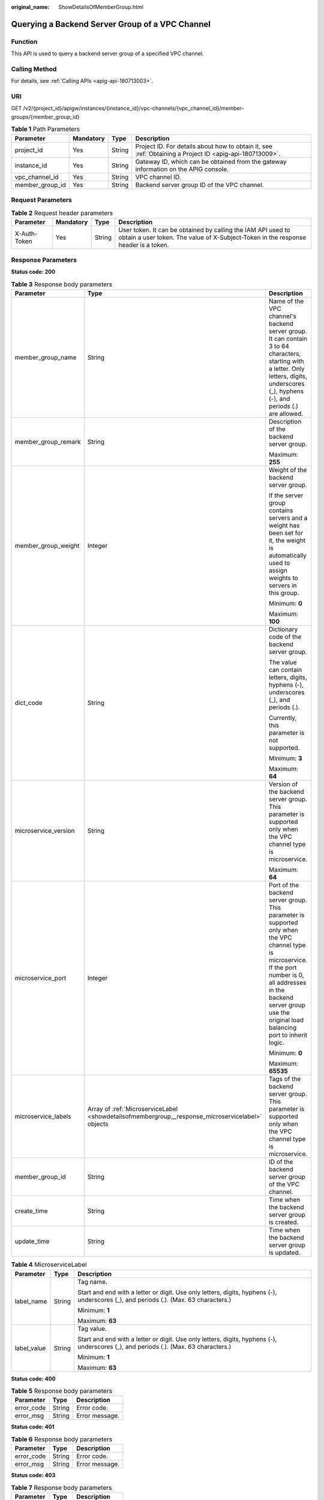 :original_name: ShowDetailsOfMemberGroup.html

.. _ShowDetailsOfMemberGroup:

Querying a Backend Server Group of a VPC Channel
================================================

Function
--------

This API is used to query a backend server group of a specified VPC channel.

Calling Method
--------------

For details, see :ref:`Calling APIs <apig-api-180713003>`.

URI
---

GET /v2/{project_id}/apigw/instances/{instance_id}/vpc-channels/{vpc_channel_id}/member-groups/{member_group_id}

.. table:: **Table 1** Path Parameters

   +-----------------+-----------+--------+---------------------------------------------------------------------------------------------------------+
   | Parameter       | Mandatory | Type   | Description                                                                                             |
   +=================+===========+========+=========================================================================================================+
   | project_id      | Yes       | String | Project ID. For details about how to obtain it, see :ref:`Obtaining a Project ID <apig-api-180713009>`. |
   +-----------------+-----------+--------+---------------------------------------------------------------------------------------------------------+
   | instance_id     | Yes       | String | Gateway ID, which can be obtained from the gateway information on the APIG console.                     |
   +-----------------+-----------+--------+---------------------------------------------------------------------------------------------------------+
   | vpc_channel_id  | Yes       | String | VPC channel ID.                                                                                         |
   +-----------------+-----------+--------+---------------------------------------------------------------------------------------------------------+
   | member_group_id | Yes       | String | Backend server group ID of the VPC channel.                                                             |
   +-----------------+-----------+--------+---------------------------------------------------------------------------------------------------------+

Request Parameters
------------------

.. table:: **Table 2** Request header parameters

   +--------------+-----------+--------+----------------------------------------------------------------------------------------------------------------------------------------------------+
   | Parameter    | Mandatory | Type   | Description                                                                                                                                        |
   +==============+===========+========+====================================================================================================================================================+
   | X-Auth-Token | Yes       | String | User token. It can be obtained by calling the IAM API used to obtain a user token. The value of X-Subject-Token in the response header is a token. |
   +--------------+-----------+--------+----------------------------------------------------------------------------------------------------------------------------------------------------+

Response Parameters
-------------------

**Status code: 200**

.. table:: **Table 3** Response body parameters

   +-----------------------+--------------------------------------------------------------------------------------------------+-----------------------------------------------------------------------------------------------------------------------------------------------------------------------------------------------------------------------------------------+
   | Parameter             | Type                                                                                             | Description                                                                                                                                                                                                                             |
   +=======================+==================================================================================================+=========================================================================================================================================================================================================================================+
   | member_group_name     | String                                                                                           | Name of the VPC channel's backend server group. It can contain 3 to 64 characters, starting with a letter. Only letters, digits, underscores (_), hyphens (-), and periods (.) are allowed.                                             |
   +-----------------------+--------------------------------------------------------------------------------------------------+-----------------------------------------------------------------------------------------------------------------------------------------------------------------------------------------------------------------------------------------+
   | member_group_remark   | String                                                                                           | Description of the backend server group.                                                                                                                                                                                                |
   |                       |                                                                                                  |                                                                                                                                                                                                                                         |
   |                       |                                                                                                  | Maximum: **255**                                                                                                                                                                                                                        |
   +-----------------------+--------------------------------------------------------------------------------------------------+-----------------------------------------------------------------------------------------------------------------------------------------------------------------------------------------------------------------------------------------+
   | member_group_weight   | Integer                                                                                          | Weight of the backend server group.                                                                                                                                                                                                     |
   |                       |                                                                                                  |                                                                                                                                                                                                                                         |
   |                       |                                                                                                  | If the server group contains servers and a weight has been set for it, the weight is automatically used to assign weights to servers in this group.                                                                                     |
   |                       |                                                                                                  |                                                                                                                                                                                                                                         |
   |                       |                                                                                                  | Minimum: **0**                                                                                                                                                                                                                          |
   |                       |                                                                                                  |                                                                                                                                                                                                                                         |
   |                       |                                                                                                  | Maximum: **100**                                                                                                                                                                                                                        |
   +-----------------------+--------------------------------------------------------------------------------------------------+-----------------------------------------------------------------------------------------------------------------------------------------------------------------------------------------------------------------------------------------+
   | dict_code             | String                                                                                           | Dictionary code of the backend server group.                                                                                                                                                                                            |
   |                       |                                                                                                  |                                                                                                                                                                                                                                         |
   |                       |                                                                                                  | The value can contain letters, digits, hyphens (-), underscores (_), and periods (.).                                                                                                                                                   |
   |                       |                                                                                                  |                                                                                                                                                                                                                                         |
   |                       |                                                                                                  | Currently, this parameter is not supported.                                                                                                                                                                                             |
   |                       |                                                                                                  |                                                                                                                                                                                                                                         |
   |                       |                                                                                                  | Minimum: **3**                                                                                                                                                                                                                          |
   |                       |                                                                                                  |                                                                                                                                                                                                                                         |
   |                       |                                                                                                  | Maximum: **64**                                                                                                                                                                                                                         |
   +-----------------------+--------------------------------------------------------------------------------------------------+-----------------------------------------------------------------------------------------------------------------------------------------------------------------------------------------------------------------------------------------+
   | microservice_version  | String                                                                                           | Version of the backend server group. This parameter is supported only when the VPC channel type is microservice.                                                                                                                        |
   |                       |                                                                                                  |                                                                                                                                                                                                                                         |
   |                       |                                                                                                  | Maximum: **64**                                                                                                                                                                                                                         |
   +-----------------------+--------------------------------------------------------------------------------------------------+-----------------------------------------------------------------------------------------------------------------------------------------------------------------------------------------------------------------------------------------+
   | microservice_port     | Integer                                                                                          | Port of the backend server group. This parameter is supported only when the VPC channel type is microservice. If the port number is 0, all addresses in the backend server group use the original load balancing port to inherit logic. |
   |                       |                                                                                                  |                                                                                                                                                                                                                                         |
   |                       |                                                                                                  | Minimum: **0**                                                                                                                                                                                                                          |
   |                       |                                                                                                  |                                                                                                                                                                                                                                         |
   |                       |                                                                                                  | Maximum: **65535**                                                                                                                                                                                                                      |
   +-----------------------+--------------------------------------------------------------------------------------------------+-----------------------------------------------------------------------------------------------------------------------------------------------------------------------------------------------------------------------------------------+
   | microservice_labels   | Array of :ref:`MicroserviceLabel <showdetailsofmembergroup__response_microservicelabel>` objects | Tags of the backend server group. This parameter is supported only when the VPC channel type is microservice.                                                                                                                           |
   +-----------------------+--------------------------------------------------------------------------------------------------+-----------------------------------------------------------------------------------------------------------------------------------------------------------------------------------------------------------------------------------------+
   | member_group_id       | String                                                                                           | ID of the backend server group of the VPC channel.                                                                                                                                                                                      |
   +-----------------------+--------------------------------------------------------------------------------------------------+-----------------------------------------------------------------------------------------------------------------------------------------------------------------------------------------------------------------------------------------+
   | create_time           | String                                                                                           | Time when the backend server group is created.                                                                                                                                                                                          |
   +-----------------------+--------------------------------------------------------------------------------------------------+-----------------------------------------------------------------------------------------------------------------------------------------------------------------------------------------------------------------------------------------+
   | update_time           | String                                                                                           | Time when the backend server group is updated.                                                                                                                                                                                          |
   +-----------------------+--------------------------------------------------------------------------------------------------+-----------------------------------------------------------------------------------------------------------------------------------------------------------------------------------------------------------------------------------------+

.. _showdetailsofmembergroup__response_microservicelabel:

.. table:: **Table 4** MicroserviceLabel

   +-----------------------+-----------------------+--------------------------------------------------------------------------------------------------------------------------------------+
   | Parameter             | Type                  | Description                                                                                                                          |
   +=======================+=======================+======================================================================================================================================+
   | label_name            | String                | Tag name.                                                                                                                            |
   |                       |                       |                                                                                                                                      |
   |                       |                       | Start and end with a letter or digit. Use only letters, digits, hyphens (-), underscores (_), and periods (.). (Max. 63 characters.) |
   |                       |                       |                                                                                                                                      |
   |                       |                       | Minimum: **1**                                                                                                                       |
   |                       |                       |                                                                                                                                      |
   |                       |                       | Maximum: **63**                                                                                                                      |
   +-----------------------+-----------------------+--------------------------------------------------------------------------------------------------------------------------------------+
   | label_value           | String                | Tag value.                                                                                                                           |
   |                       |                       |                                                                                                                                      |
   |                       |                       | Start and end with a letter or digit. Use only letters, digits, hyphens (-), underscores (_), and periods (.). (Max. 63 characters.) |
   |                       |                       |                                                                                                                                      |
   |                       |                       | Minimum: **1**                                                                                                                       |
   |                       |                       |                                                                                                                                      |
   |                       |                       | Maximum: **63**                                                                                                                      |
   +-----------------------+-----------------------+--------------------------------------------------------------------------------------------------------------------------------------+

**Status code: 400**

.. table:: **Table 5** Response body parameters

   ========== ====== ==============
   Parameter  Type   Description
   ========== ====== ==============
   error_code String Error code.
   error_msg  String Error message.
   ========== ====== ==============

**Status code: 401**

.. table:: **Table 6** Response body parameters

   ========== ====== ==============
   Parameter  Type   Description
   ========== ====== ==============
   error_code String Error code.
   error_msg  String Error message.
   ========== ====== ==============

**Status code: 403**

.. table:: **Table 7** Response body parameters

   ========== ====== ==============
   Parameter  Type   Description
   ========== ====== ==============
   error_code String Error code.
   error_msg  String Error message.
   ========== ====== ==============

**Status code: 404**

.. table:: **Table 8** Response body parameters

   ========== ====== ==============
   Parameter  Type   Description
   ========== ====== ==============
   error_code String Error code.
   error_msg  String Error message.
   ========== ====== ==============

**Status code: 500**

.. table:: **Table 9** Response body parameters

   ========== ====== ==============
   Parameter  Type   Description
   ========== ====== ==============
   error_code String Error code.
   error_msg  String Error message.
   ========== ====== ==============

Example Requests
----------------

None

Example Responses
-----------------

**Status code: 200**

OK

.. code-block::

   {
     "member_group_name" : "vpc_member_group",
     "member_group_id" : "105c6902457144a4820dff8b1ad63331",
     "dict_code" : "",
     "member_group_remark" : "",
     "create_time" : "2020-07-23T07:24:33Z",
     "update_time" : "2020-07-23T07:24:33Z",
     "microservice_version" : "",
     "microservice_port" : 0,
     "microservice_labels" : [ ]
   }

**Status code: 400**

Bad Request

.. code-block::

   {
     "error_code" : "APIG.2001",
     "error_msg" : "The request parameters must be specified, parameter name:members"
   }

**Status code: 401**

Unauthorized

.. code-block::

   {
     "error_code" : "APIG.1002",
     "error_msg" : "Incorrect token or token resolution failed"
   }

**Status code: 403**

Forbidden

.. code-block::

   {
     "error_code" : "APIG.1005",
     "error_msg" : "No permissions to request this method"
   }

**Status code: 404**

Not Found

.. code-block::

   {
     "error_code" : "APIG.3023",
     "error_msg" : "The VPC channel does not exist,id:56a7d7358e1b42459c9d730d65b14e59"
   }

**Status code: 500**

Internal Server Error

.. code-block::

   {
     "error_code" : "APIG.9999",
     "error_msg" : "System error"
   }

Status Codes
------------

=========== =====================
Status Code Description
=========== =====================
200         OK
400         Bad Request
401         Unauthorized
403         Forbidden
404         Not Found
500         Internal Server Error
=========== =====================

Error Codes
-----------

See :ref:`Error Codes <errorcode>`.
